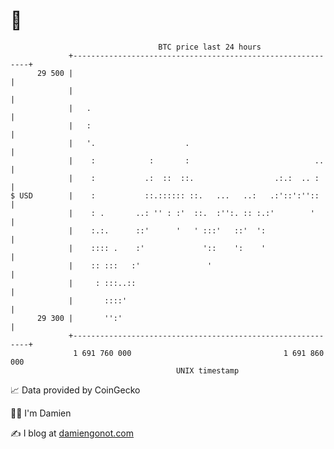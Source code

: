 * 👋

#+begin_example
                                    BTC price last 24 hours                    
                +------------------------------------------------------------+ 
         29 500 |                                                            | 
                |                                                            | 
                |   .                                                        | 
                |   :                                                        | 
                |   '.                    .                                  | 
                |    :            :       :                            ..    | 
                |    :           .:  ::  ::.                  .:.:  .. :     | 
   $ USD        |    :           ::.:::::: ::.   ...   ..:   .:'::':''::     | 
                |    : .       ..: '' : :'  ::.  :'':. :: :.:'        '      | 
                |    :.:.      ::'      '   ' :::'   ::'  ':                 | 
                |    :::: .    :'             '::    ':    '                 | 
                |    :: :::   :'               '                             | 
                |     : :::..::                                              | 
                |       ::::'                                                | 
         29 300 |       '':'                                                 | 
                +------------------------------------------------------------+ 
                 1 691 760 000                                  1 691 860 000  
                                        UNIX timestamp                         
#+end_example
📈 Data provided by CoinGecko

🧑‍💻 I'm Damien

✍️ I blog at [[https://www.damiengonot.com][damiengonot.com]]
